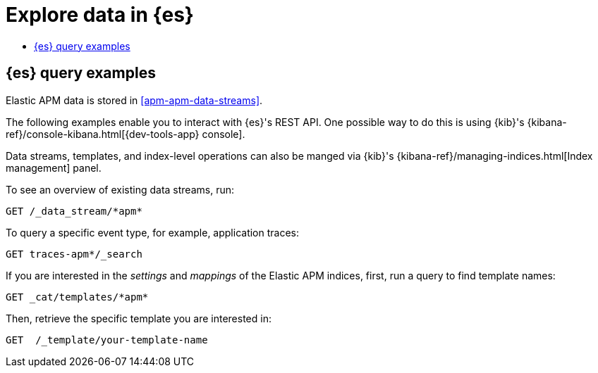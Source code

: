 [[apm-exploring-es-data]]
= Explore data in {es}

* <<apm-elasticsearch-query-examples>>

[float]
[[apm-elasticsearch-query-examples]]
== {es} query examples

Elastic APM data is stored in <<apm-apm-data-streams>>.

The following examples enable you to interact with {es}'s REST API.
One possible way to do this is using {kib}'s
{kibana-ref}/console-kibana.html[{dev-tools-app} console].

Data streams, templates, and index-level operations can also be manged via {kib}'s
{kibana-ref}/managing-indices.html[Index management] panel.

To see an overview of existing data streams, run:
["source","sh"]
----
GET /_data_stream/*apm*
----
// CONSOLE

To query a specific event type, for example, application traces:
["source","sh",subs="attributes"]
----
GET traces-apm*/_search
----
// CONSOLE

If you are interested in the _settings_ and _mappings_ of the Elastic APM indices,
first, run a query to find template names:

["source","sh"]
----
GET _cat/templates/*apm*
----
// CONSOLE

Then, retrieve the specific template you are interested in:
["source","sh"]
----
GET  /_template/your-template-name
----
// CONSOLE
